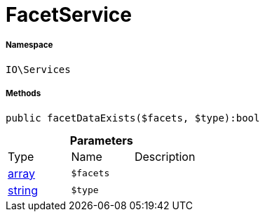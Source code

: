 :table-caption!:
:example-caption!:
:source-highlighter: prettify
:sectids!:
[[io__facetservice]]
= FacetService





===== Namespace

`IO\Services`






===== Methods

[source%nowrap, php]
----

public facetDataExists($facets, $type):bool

----









.*Parameters*
|===
|Type |Name |Description
|link:http://php.net/array[array^]
a|`$facets`
|

|link:http://php.net/string[string^]
a|`$type`
|
|===



